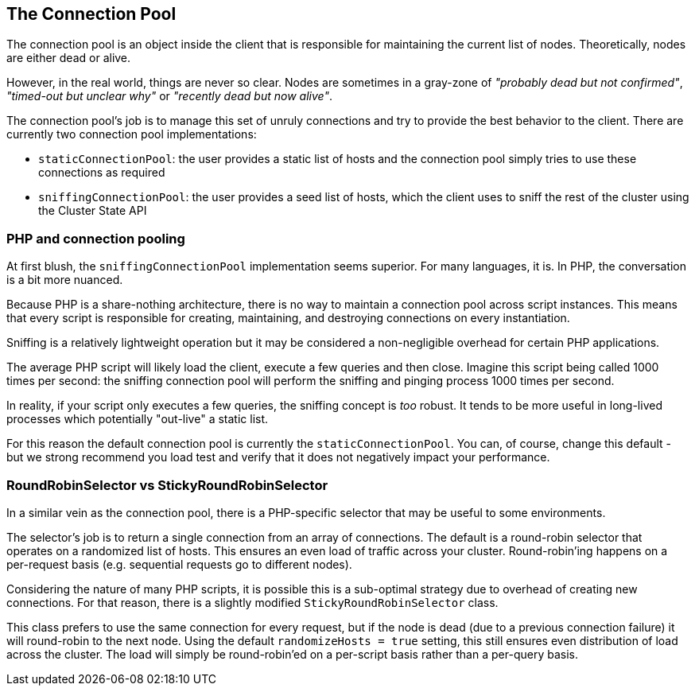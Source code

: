 
== The Connection Pool

The connection pool is an object inside the client that is responsible for maintaining the current list of nodes.  Theoretically, nodes are either dead or alive.

However, in the real world, things are never so clear.  Nodes are sometimes in a gray-zone of _"probably dead but not confirmed"_, _"timed-out but unclear why"_ or _"recently dead but now alive"_.

The connection pool's job is to manage this set of unruly connections and try to provide the best behavior to the client.  There are currently two connection pool implementations:

 - `staticConnectionPool`: the user provides a static list of hosts and the connection pool simply tries to use these connections as required
 - `sniffingConnectionPool`: the user provides a seed list of hosts, which the client uses to sniff the rest of the cluster using the Cluster State API

=== PHP and connection pooling

At first blush, the `sniffingConnectionPool` implementation seems superior.  For many languages, it is.  In PHP, the conversation is a bit more nuanced.

Because PHP is a share-nothing architecture, there is no way to maintain a connection pool across script instances.  This means that every script is responsible for creating, maintaining, and destroying connections on every instantiation.

Sniffing is a relatively lightweight operation but it may be considered a non-negligible overhead for certain PHP applications.

The average PHP script will likely load the client, execute a few queries and then close.  Imagine this script being called 1000 times per second: the sniffing connection pool will perform the sniffing and pinging process 1000 times per second.

In reality, if your script only executes a few queries, the sniffing concept is _too_ robust.  It tends to be more useful in long-lived processes which potentially "out-live" a static list.

For this reason the default connection pool is currently the `staticConnectionPool`.  You can, of course, change this default - but we strong recommend you load test and verify that it does not negatively impact your performance.

=== RoundRobinSelector vs StickyRoundRobinSelector

In a similar vein as the connection pool, there is a PHP-specific selector that may be useful to some environments.

The selector's job is to return a single connection from an array of connections.  The default is a round-robin selector that operates on a randomized list of hosts.  This ensures an even load of traffic across your cluster.  Round-robin'ing happens on a per-request basis (e.g. sequential requests go to different nodes).

Considering the nature of many PHP scripts, it is possible this is a sub-optimal strategy due to overhead of creating new connections.  For that reason, there is a slightly modified `StickyRoundRobinSelector` class.

This class prefers to use the same connection for every request, but if the node is dead (due to a previous connection failure) it will round-robin to the next node.  Using the default `randomizeHosts = true` setting, this still ensures even distribution of load across the cluster.  The load will simply be round-robin'ed on a per-script basis rather than a per-query basis.